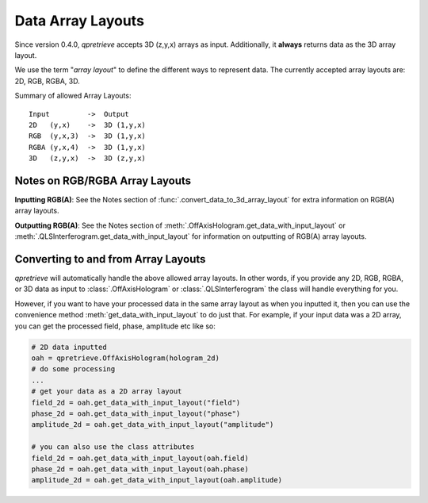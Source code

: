Data Array Layouts
==================

.. _sec_doc_array_layout:

Since version 0.4.0, `qpretrieve` accepts 3D (z,y,x) arrays as input.
Additionally, it **always** returns data as the 3D array layout.

We use the term "*array layout*" to define the different ways to represent data.
The currently accepted array layouts are: 2D, RGB, RGBA, 3D.

Summary of allowed Array Layouts::

    Input         ->  Output
    2D   (y,x)    ->  3D (1,y,x)
    RGB  (y,x,3)  ->  3D (1,y,x)
    RGBA (y,x,4)  ->  3D (1,y,x)
    3D   (z,y,x)  ->  3D (z,y,x)


Notes on RGB/RGBA Array Layouts
-------------------------------

**Inputting RGB(A)**: See the Notes section of
:func:`.convert_data_to_3d_array_layout` for extra information on RGB(A)
array layouts.

**Outputting RGB(A)**: See the Notes section of
:meth:`.OffAxisHologram.get_data_with_input_layout` or
:meth:`.QLSInterferogram.get_data_with_input_layout` for information on
outputting of RGB(A) array layouts.


Converting to and from Array Layouts
------------------------------------

`qpretrieve` will automatically handle the above allowed array layouts.
In other words, if you provide any 2D, RGB, RGBA, or 3D data as input to
:class:`.OffAxisHologram` or :class:`.QLSInterferogram`
the class will handle everything for you.

However, if you want to have your processed data in the same array layout as when
you inputted it, then you can use the convenience method
:meth:`get_data_with_input_layout` to do just that. For example, if
your input data was a 2D array, you can get the processed field, phase,
amplitude etc like so:

.. code-block:: python

	# 2D data inputted
	oah = qpretrieve.OffAxisHologram(hologram_2d)
	# do some processing
	...
	# get your data as a 2D array layout
	field_2d = oah.get_data_with_input_layout("field")
	phase_2d = oah.get_data_with_input_layout("phase")
	amplitude_2d = oah.get_data_with_input_layout("amplitude")

	# you can also use the class attributes
	field_2d = oah.get_data_with_input_layout(oah.field)
	phase_2d = oah.get_data_with_input_layout(oah.phase)
	amplitude_2d = oah.get_data_with_input_layout(oah.amplitude)
